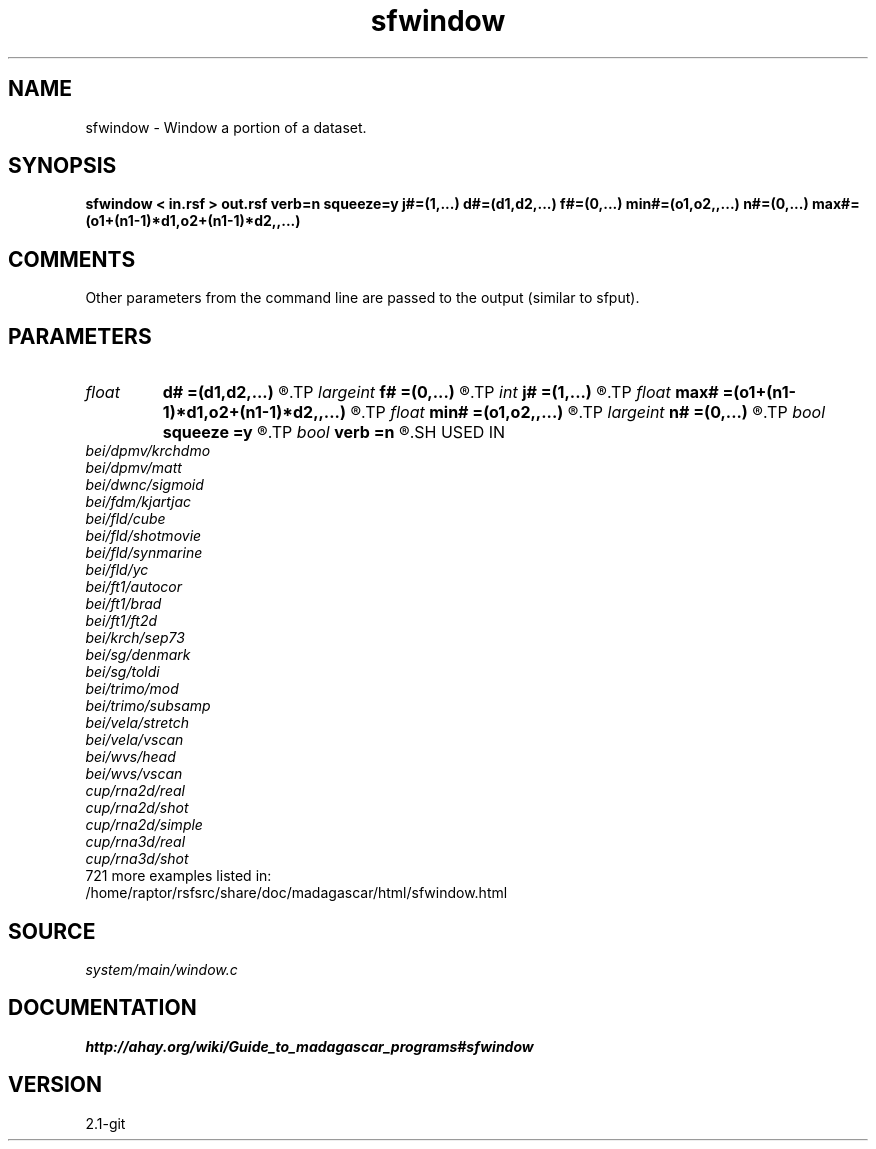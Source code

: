 .TH sfwindow 1  "APRIL 2019" Madagascar "Madagascar Manuals"
.SH NAME
sfwindow \- Window a portion of a dataset. 
.SH SYNOPSIS
.B sfwindow < in.rsf > out.rsf verb=n squeeze=y j#=(1,...) d#=(d1,d2,...) f#=(0,...) min#=(o1,o2,,...) n#=(0,...) max#=(o1+(n1-1)*d1,o2+(n1-1)*d2,,...)
.SH COMMENTS

Other parameters from the command line are passed to the output (similar to sfput).

.SH PARAMETERS
.PD 0
.TP
.I float  
.B d#
.B =(d1,d2,...)
.R  	sampling in #-th dimension
.TP
.I largeint
.B f#
.B =(0,...)
.R  	window start in #-th dimension
.TP
.I int    
.B j#
.B =(1,...)
.R  	jump in #-th dimension
.TP
.I float  
.B max#
.B =(o1+(n1-1)*d1,o2+(n1-1)*d2,,...)
.R  	maximum in #-th dimension
.TP
.I float  
.B min#
.B =(o1,o2,,...)
.R  	minimum in #-th dimension
.TP
.I largeint
.B n#
.B =(0,...)
.R  	window size in #-th dimension
.TP
.I bool   
.B squeeze
.B =y
.R  [y/n]	if y, squeeze dimensions equal to 1 to the end
.TP
.I bool   
.B verb
.B =n
.R  [y/n]	Verbosity flag
.SH USED IN
.TP
.I bei/dpmv/krchdmo
.TP
.I bei/dpmv/matt
.TP
.I bei/dwnc/sigmoid
.TP
.I bei/fdm/kjartjac
.TP
.I bei/fld/cube
.TP
.I bei/fld/shotmovie
.TP
.I bei/fld/synmarine
.TP
.I bei/fld/yc
.TP
.I bei/ft1/autocor
.TP
.I bei/ft1/brad
.TP
.I bei/ft1/ft2d
.TP
.I bei/krch/sep73
.TP
.I bei/sg/denmark
.TP
.I bei/sg/toldi
.TP
.I bei/trimo/mod
.TP
.I bei/trimo/subsamp
.TP
.I bei/vela/stretch
.TP
.I bei/vela/vscan
.TP
.I bei/wvs/head
.TP
.I bei/wvs/vscan
.TP
.I cup/rna2d/real
.TP
.I cup/rna2d/shot
.TP
.I cup/rna2d/simple
.TP
.I cup/rna3d/real
.TP
.I cup/rna3d/shot
.TP
721 more examples listed in:
.TP
/home/raptor/rsfsrc/share/doc/madagascar/html/sfwindow.html
.SH SOURCE
.I system/main/window.c
.SH DOCUMENTATION
.BR http://ahay.org/wiki/Guide_to_madagascar_programs#sfwindow
.SH VERSION
2.1-git
